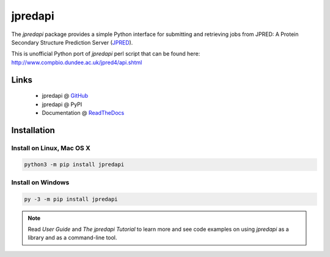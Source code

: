 jpredapi
========

The `jpredapi` package provides a simple Python interface for submitting
and retrieving jobs from JPRED: A Protein Secondary Structure Prediction Server
(JPRED_).

This is unofficial Python port of `jpredapi` perl script that can be found here:
http://www.compbio.dundee.ac.uk/jpred4/api.shtml


Links
~~~~~

   * jpredapi @ GitHub_
   * jpredapi @ PyPI
   * Documentation @ ReadTheDocs_


Installation
~~~~~~~~~~~~

Install on Linux, Mac OS X
--------------------------

.. code:: bash

   python3 -m pip install jpredapi

Install on Windows
------------------

.. code:: bash

   py -3 -m pip install jpredapi

.. note:: Read `User Guide` and `The jpredapi Tutorial` to learn more and see code examples on using
          `jpredapi` as a library and as a command-line tool.


.. _pip: https://pip.pypa.io/
.. _JPRED: http://www.compbio.dundee.ac.uk/jpred/

.. _GitHub: https://github.com/MoseleyBioinformaticsLab/jpredapi
.. _ReadTheDocs: http://jpredapi.readthedocs.io/